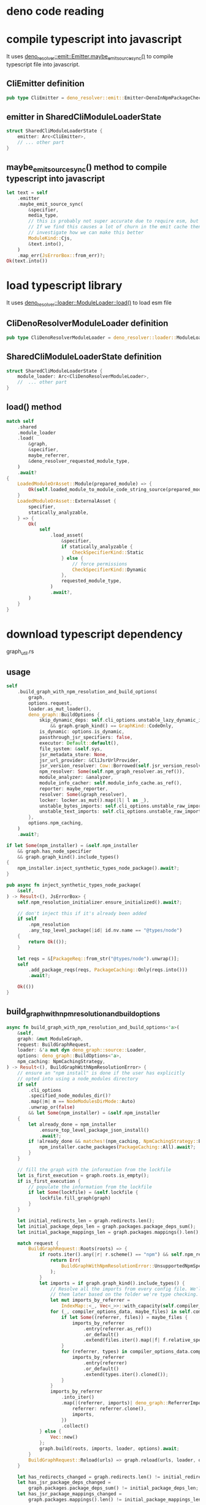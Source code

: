 * deno code reading


* compile typescript into javascript

It uses _deno_resolver::emit::Emitter.maybe_emit_source_sync()_ to compile typescript file into javascript.

** CliEmitter definition

#+begin_src rust
pub type CliEmitter = deno_resolver::emit::Emitter<DenoInNpmPackageChecker, CliSys>;
#+end_src

** emitter in SharedCliModuleLoaderState

#+begin_src rust
struct SharedCliModuleLoaderState {
    emitter: Arc<CliEmitter>,
    // ... other part
}
#+end_src

** maybe_emit_source_sync() method to compile typescript into javascript

#+begin_src rust
let text = self
    .emitter
    .maybe_emit_source_sync(
        &specifier,
        media_type,
        // this is probably not super accurate due to require esm, but probably ok.
        // If we find this causes a lot of churn in the emit cache then we should
        // investigate how we can make this better
        ModuleKind::Cjs,
        &text.into(),
    )
    .map_err(JsErrorBox::from_err)?;
Ok(text.into())
#+end_src

* load typescript library

It uses _deno_resolver::loader::ModuleLoader::load()_ to load esm file

**  CliDenoResolverModuleLoader definition

#+begin_src rust
pub type CliDenoResolverModuleLoader = deno_resolver::loader::ModuleLoader<CliSys>;
#+end_src

** SharedCliModuleLoaderState definition

#+begin_src rust
struct SharedCliModuleLoaderState {
    module_loader: Arc<CliDenoResolverModuleLoader>,
    //  ... other part
}
#+end_src

** load() method

#+begin_src rust
match self
    .shared
    .module_loader
    .load(
        &graph,
        &specifier,
        maybe_referrer,
        &deno_resolver_requested_module_type,
    )
    .await?
{
    LoadedModuleOrAsset::Module(prepared_module) => {
        Ok(self.loaded_module_to_module_code_string_source(prepared_module, requested_module_type))
    }
    LoadedModuleOrAsset::ExternalAsset {
        specifier,
        statically_analyzable,
    } => {
        Ok(
            self
                .load_asset(
                    &specifier,
                    if statically_analyzable {
                        CheckSpecifierKind::Static
                    } else {
                        // force permissions
                        CheckSpecifierKind::Dynamic
                    },
                    requested_module_type,
                )
                .await?,
        )
    }
}
#+end_src

* download typescript dependency

graph_util.rs

** usage
#+begin_src rust
self
    .build_graph_with_npm_resolution_and_build_options(
        graph,
        options.request,
        loader.as_mut_loader(),
        deno_graph::BuildOptions {
            skip_dynamic_deps: self.cli_options.unstable_lazy_dynamic_imports()
                && graph.graph_kind() == GraphKind::CodeOnly,
            is_dynamic: options.is_dynamic,
            passthrough_jsr_specifiers: false,
            executor: Default::default(),
            file_system: &self.sys,
            jsr_metadata_store: None,
            jsr_url_provider: &CliJsrUrlProvider,
            jsr_version_resolver: Cow::Borrowed(self.jsr_version_resolver.as_ref()),
            npm_resolver: Some(self.npm_graph_resolver.as_ref()),
            module_analyzer: &analyzer,
            module_info_cacher: self.module_info_cache.as_ref(),
            reporter: maybe_reporter,
            resolver: Some(&graph_resolver),
            locker: locker.as_mut().map(|l| l as _),
            unstable_bytes_imports: self.cli_options.unstable_raw_imports(),
            unstable_text_imports: self.cli_options.unstable_raw_imports(),
        },
        options.npm_caching,
    )
    .await?;

if let Some(npm_installer) = &self.npm_installer
    && graph.has_node_specifier
    && graph.graph_kind().include_types()
{
    npm_installer.inject_synthetic_types_node_package().await?;
}

pub async fn inject_synthetic_types_node_package(
    &self,
) -> Result<(), JsErrorBox> {
    self.npm_resolution_initializer.ensure_initialized().await?;

    // don't inject this if it's already been added
    if self
        .npm_resolution
        .any_top_level_package(|id| id.nv.name == "@types/node")
    {
        return Ok(());
    }

    let reqs = &[PackageReq::from_str("@types/node").unwrap()];
    self
        .add_package_reqs(reqs, PackageCaching::Only(reqs.into()))
        .await?;

    Ok(())
}
#+end_src

** build_graph_with_npm_resolution_and_build_options

#+begin_src rust
async fn build_graph_with_npm_resolution_and_build_options<'a>(
    &self,
    graph: &mut ModuleGraph,
    request: BuildGraphRequest,
    loader: &'a mut dyn deno_graph::source::Loader,
    options: deno_graph::BuildOptions<'a>,
    npm_caching: NpmCachingStrategy,
) -> Result<(), BuildGraphWithNpmResolutionError> {
    // ensure an "npm install" is done if the user has explicitly
    // opted into using a node_modules directory
    if self
        .cli_options
        .specified_node_modules_dir()?
        .map(|m| m == NodeModulesDirMode::Auto)
        .unwrap_or(false)
        && let Some(npm_installer) = &self.npm_installer
    {
        let already_done = npm_installer
            .ensure_top_level_package_json_install()
            .await?;
        if !already_done && matches!(npm_caching, NpmCachingStrategy::Eager) {
            npm_installer.cache_packages(PackageCaching::All).await?;
        }
    }

    // fill the graph with the information from the lockfile
    let is_first_execution = graph.roots.is_empty();
    if is_first_execution {
        // populate the information from the lockfile
        if let Some(lockfile) = &self.lockfile {
            lockfile.fill_graph(graph)
        }
    }

    let initial_redirects_len = graph.redirects.len();
    let initial_package_deps_len = graph.packages.package_deps_sum();
    let initial_package_mappings_len = graph.packages.mappings().len();

    match request {
        BuildGraphRequest::Roots(roots) => {
            if roots.iter().any(|r| r.scheme() == "npm") && self.npm_resolver.is_byonm() {
                return Err(
                    BuildGraphWithNpmResolutionError::UnsupportedNpmSpecifierEntrypointResolutionWay,
                );
            }
            let imports = if graph.graph_kind().include_types() {
                // Resolve all the imports from every config file. We'll separate
                // them later based on the folder we're type checking.
                let mut imports_by_referrer =
                    IndexMap::<_, Vec<_>>::with_capacity(self.compiler_options_resolver.size());
                for (_, compiler_options_data, maybe_files) in self.compiler_options_resolver.entries() {
                    if let Some((referrer, files)) = maybe_files {
                        imports_by_referrer
                            .entry(referrer.as_ref())
                            .or_default()
                            .extend(files.iter().map(|f| f.relative_specifier.clone()));
                    }
                    for (referrer, types) in compiler_options_data.compiler_options_types().as_ref() {
                        imports_by_referrer
                            .entry(referrer)
                            .or_default()
                            .extend(types.iter().cloned());
                    }
                }
                imports_by_referrer
                    .into_iter()
                    .map(|(referrer, imports)| deno_graph::ReferrerImports {
                        referrer: referrer.clone(),
                        imports,
                    })
                    .collect()
            } else {
                Vec::new()
            };
            graph.build(roots, imports, loader, options).await;
        }
        BuildGraphRequest::Reload(urls) => graph.reload(urls, loader, options).await,
    }

    let has_redirects_changed = graph.redirects.len() != initial_redirects_len;
    let has_jsr_package_deps_changed =
        graph.packages.package_deps_sum() != initial_package_deps_len;
    let has_jsr_package_mappings_changed =
        graph.packages.mappings().len() != initial_package_mappings_len;

    if (has_redirects_changed || has_jsr_package_deps_changed || has_jsr_package_mappings_changed)
        && let Some(lockfile) = &self.lockfile
    {
        let mut lockfile = lockfile.lock();
        // https redirects
        if has_redirects_changed {
            let graph_redirects = graph
                .redirects
                .iter()
                .filter(|(from, _)| !matches!(from.scheme(), "npm" | "file" | "deno"));
            for (from, to) in graph_redirects {
                lockfile.insert_redirect(from.to_string(), to.to_string());
            }
        }
        // jsr package mappings
        if has_jsr_package_mappings_changed {
            for (from, to) in graph.packages.mappings() {
                lockfile.insert_package_specifier(
                    JsrDepPackageReq::jsr(from.clone()),
                    to.version.to_custom_string::<SmallStackString>(),
                );
            }
        }
        // jsr packages
        if has_jsr_package_deps_changed {
            for (nv, deps) in graph.packages.packages_with_deps() {
                lockfile.add_package_deps(nv, deps.cloned());
            }
        }
    }

    Ok(())
}
#+end_src

*** add_package_reqs

#+begin_src rust
pub async fn add_package_reqs(
    &self,
    packages: &[PackageReq],
    caching: PackageCaching<'_>,
) -> Result<(), JsErrorBox> {
    self.npm_resolution_initializer.ensure_initialized().await?;
    self
        .add_package_reqs_raw(packages, Some(caching))
        .await
        .dependencies_result
}
#+end_src

*** graph_util is used in module_loader.rs

#+begin_src shell
grep -rn BuildGraphRequest src/module_loader.rs
src/module_loader.rs:70:  graph_util::{BuildGraphRequest, BuildGraphWithNpmOptions, ModuleGraphBuilder},
src/module_loader.rs:191:          request: BuildGraphRequest::Roots(roots.to_vec()),
src/module_loader.rs:258:          request: BuildGraphRequest::Reload(specifiers),
#+end_src

